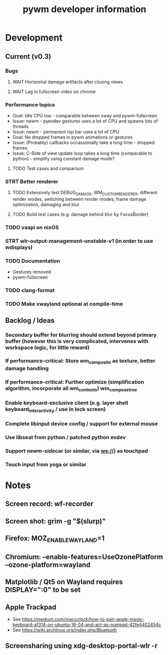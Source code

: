 #+TITLE: pywm developer information

* Development
** Current (v0.3)
*** Bugs
**** WAIT Horizontal damage artifacts after closing views
**** WAIT Lag in fullscreen video on chrome

*** Performance topics
   - Goal: Idle CPU low - comparable between sway and pywm-fullscreen
   - Issue: newm - pyevdev gestures uses a lot of CPU and spawns lots of threads
   - Issue: newm - permanent top bar uses a lot of CPU
   - Goal: No dropped frames in pywm animations or gestures
   - Issue: (Probably) callbacks occassionally take a long time - dropped frames
   - Issue: C-Side of view update loop takes a long time (comparable to python) - simplify using constant damage mode?
**** TODO Test cases and comparison

*** STRT Better renderer
**** TODO Extensively test DEBUG_DAMAGE, WM_CUSTOM_RENDERER, different render modes, switching between render modes, frame damage optimization, damaging and blur 
**** TODO Build test cases (e.g. damage behind blur by FocusBorder)

*** TODO vaapi on nixOS

*** STRT wlr-output-management-unstable-v1 (in order to use wdisplays)
*** TODO Documentation
    - Gestures removed
    - pywm-fullscreen
*** TODO clang-format
*** TODO Make xwayland optional at compile-time

** Backlog / Ideas
*** Secondary buffer for blurring should extend beyond primary buffer (however this is very complicated, intervenes with workspace logic, for little reward)
*** If performance-critical: Store wm_composite as texture, better damage handling
*** If performance-critical: Further optimize (simplification algorithm, incorporate all wm_contents) wm_compose_tree
*** Enable keyboard-exclusive client (e.g. layer shell keyboard_interactivity / use in lock screen)
*** Complete libinput device config / support for external mouse
*** Use libseat from python / patched python evdev
*** Support newm-sidecar (or similar, via ws://) as touchpad
*** Touch input from yoga or similar


* Notes
** Screen record: wf-recorder
** Screen shot: grim -g "$(slurp)"
** Firefox: MOZ_ENABLE_WAYLAND=1
** Chromium: --enable-features=UseOzonePlatform --ozone-platform=wayland
** Matplotlib / Qt5 on Wayland requires DISPLAY=":0" to be set
** Apple Trackpad
    - See https://medium.com/macoclock/how-to-pair-apple-magic-keyboard-a1314-on-ubuntu-18-04-and-act-as-numpad-42fe4402454c
    - See https://wiki.archlinux.org/index.php/Bluetooth
** Screensharing using xdg-desktop-portal-wlr -r
